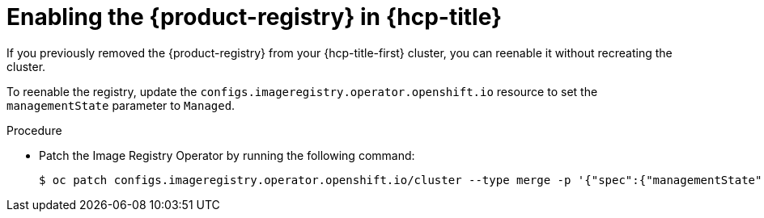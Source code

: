 // Module included in the following assemblies:
//
// * registry/configuring-registry-operator.adoc

:_mod-docs-content-type: PROCEDURE
[id="enabling-registry_{context}"]
= Enabling the {product-registry} in {hcp-title}

If you previously removed the {product-registry} from your {hcp-title-first} cluster, you can reenable it without recreating the cluster.

To reenable the registry, update the `configs.imageregistry.operator.openshift.io` resource to set the `managementState` parameter to `Managed`.

.Procedure

* Patch the Image Registry Operator by running the following command:
+
[source,terminal]
----
$ oc patch configs.imageregistry.operator.openshift.io/cluster --type merge -p '{"spec":{"managementState":"Managed"}}'
----
